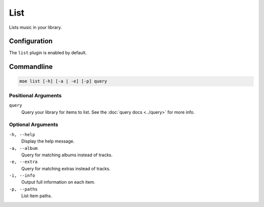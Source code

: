 ####
List
####
Lists music in your library.

*************
Configuration
*************
The ``list`` plugin is enabled by default.

***********
Commandline
***********
.. code-block:: bash

    moe list [-h] [-a | -e] [-p] query

Positional Arguments
====================
``query``
    Query your library for items to list. See the :doc:`query docs <../query>` for more info.

Optional Arguments
==================
``-h, --help``
    Display the help message.
``-a, --album``
    Query for matching albums instead of tracks.
``-e, --extra``
    Query for matching extras instead of tracks.
``-i, --info``
    Output full information on each item.
``-p, --paths``
    List item paths.
